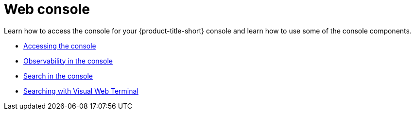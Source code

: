 [#web-console]
= Web console

Learn how to access the console for your {product-title-short} console and learn how to use some of the console components.

* xref:../console/console_access.adoc#accessing-your-console[Accessing the console]
* xref:../console/console.adoc#observability-in-the-console[Observability in the console]
* xref:../console/search.adoc#search-in-the-console[Search in the console]
* xref:../console/vwt_search.adoc#searching-with-visual-web-terminal[Searching with Visual Web Terminal]


